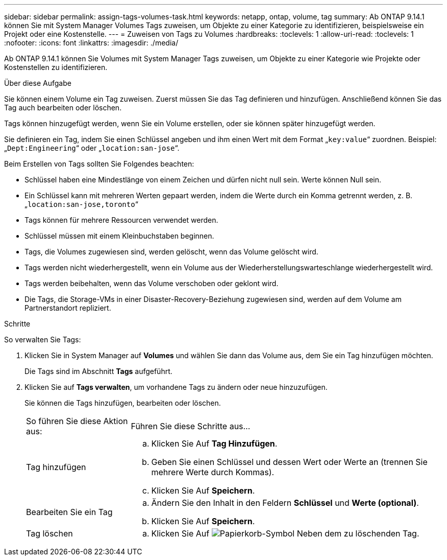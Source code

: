 ---
sidebar: sidebar 
permalink: assign-tags-volumes-task.html 
keywords: netapp, ontap, volume, tag 
summary: Ab ONTAP 9.14.1 können Sie mit System Manager Volumes Tags zuweisen, um Objekte zu einer Kategorie zu identifizieren, beispielsweise ein Projekt oder eine Kostenstelle. 
---
= Zuweisen von Tags zu Volumes
:hardbreaks:
:toclevels: 1
:allow-uri-read: 
:toclevels: 1
:nofooter: 
:icons: font
:linkattrs: 
:imagesdir: ./media/


[role="lead"]
Ab ONTAP 9.14.1 können Sie Volumes mit System Manager Tags zuweisen, um Objekte zu einer Kategorie wie Projekte oder Kostenstellen zu identifizieren.

.Über diese Aufgabe
Sie können einem Volume ein Tag zuweisen. Zuerst müssen Sie das Tag definieren und hinzufügen.  Anschließend können Sie das Tag auch bearbeiten oder löschen.

Tags können hinzugefügt werden, wenn Sie ein Volume erstellen, oder sie können später hinzugefügt werden.

Sie definieren ein Tag, indem Sie einen Schlüssel angeben und ihm einen Wert mit dem Format „`key:value`“ zuordnen.  Beispiel: „`Dept:Engineering`“ oder „`location:san-jose`“.

Beim Erstellen von Tags sollten Sie Folgendes beachten:

* Schlüssel haben eine Mindestlänge von einem Zeichen und dürfen nicht null sein.  Werte können Null sein.
* Ein Schlüssel kann mit mehreren Werten gepaart werden, indem die Werte durch ein Komma getrennt werden, z. B. „`location:san-jose,toronto`“
* Tags können für mehrere Ressourcen verwendet werden.
* Schlüssel müssen mit einem Kleinbuchstaben beginnen.
* Tags, die Volumes zugewiesen sind, werden gelöscht, wenn das Volume gelöscht wird.
* Tags werden nicht wiederhergestellt, wenn ein Volume aus der Wiederherstellungswarteschlange wiederhergestellt wird.
* Tags werden beibehalten, wenn das Volume verschoben oder geklont wird.
* Die Tags, die Storage-VMs in einer Disaster-Recovery-Beziehung zugewiesen sind, werden auf dem Volume am Partnerstandort repliziert.


.Schritte
So verwalten Sie Tags:

. Klicken Sie in System Manager auf *Volumes* und wählen Sie dann das Volume aus, dem Sie ein Tag hinzufügen möchten.
+
Die Tags sind im Abschnitt *Tags* aufgeführt.

. Klicken Sie auf *Tags verwalten*, um vorhandene Tags zu ändern oder neue hinzuzufügen.
+
Sie können die Tags hinzufügen, bearbeiten oder löschen.

+
[cols="25,75"]
|===


| So führen Sie diese Aktion aus: | Führen Sie diese Schritte aus... 


 a| 
Tag hinzufügen
 a| 
.. Klicken Sie Auf *Tag Hinzufügen*.
.. Geben Sie einen Schlüssel und dessen Wert oder Werte an (trennen Sie mehrere Werte durch Kommas).
.. Klicken Sie Auf *Speichern*.




 a| 
Bearbeiten Sie ein Tag
 a| 
.. Ändern Sie den Inhalt in den Feldern *Schlüssel* und *Werte (optional)*.
.. Klicken Sie Auf *Speichern*.




 a| 
Tag löschen
 a| 
.. Klicken Sie Auf image:../media/icon_trash_can_white_bg.gif["Papierkorb-Symbol"] Neben dem zu löschenden Tag.


|===

